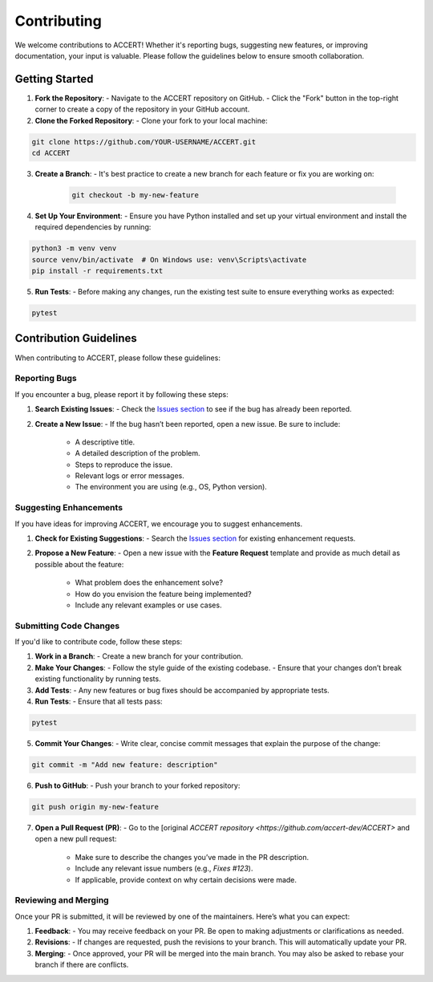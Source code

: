 .. _contributing:

Contributing
------------

We welcome contributions to ACCERT! Whether it's reporting bugs, suggesting new features, or improving documentation, your input is valuable. Please follow the guidelines below to ensure smooth collaboration.

Getting Started
~~~~~~~~~~~~~~~

1. **Fork the Repository**:
   - Navigate to the ACCERT repository on GitHub.
   - Click the "Fork" button in the top-right corner to create a copy of the repository in your GitHub account.

2. **Clone the Forked Repository**:
   - Clone your fork to your local machine:
     
.. code-block:: console

    git clone https://github.com/YOUR-USERNAME/ACCERT.git
    cd ACCERT

3. **Create a Branch**:
   - It's best practice to create a new branch for each feature or fix you are working on:

    .. code-block:: console

     git checkout -b my-new-feature

4. **Set Up Your Environment**:
   - Ensure you have Python installed and set up your virtual environment and install the required dependencies by running:

     
.. code-block:: console

    python3 -m venv venv
    source venv/bin/activate  # On Windows use: venv\Scripts\activate
    pip install -r requirements.txt

5. **Run Tests**:
   - Before making any changes, run the existing test suite to ensure everything works as expected:

.. code-block:: console

    pytest

Contribution Guidelines
~~~~~~~~~~~~~~~~~~~~~~~

When contributing to ACCERT, please follow these guidelines:

Reporting Bugs
^^^^^^^^^^^^^^

If you encounter a bug, please report it by following these steps:

1. **Search Existing Issues**: 
   - Check the `Issues section <https://github.com/accert-dev/ACCERT/issues>`_ to see if the bug has already been reported.
   
2. **Create a New Issue**:
   - If the bug hasn’t been reported, open a new issue. Be sure to include:
     - A descriptive title.
     - A detailed description of the problem.
     - Steps to reproduce the issue.
     - Relevant logs or error messages.
     - The environment you are using (e.g., OS, Python version).

Suggesting Enhancements
^^^^^^^^^^^^^^^^^^^^^^^

If you have ideas for improving ACCERT, we encourage you to suggest enhancements.

1. **Check for Existing Suggestions**:
   - Search the `Issues section <https://github.com/accert-dev/ACCERT/issues>`_ for existing enhancement requests.

2. **Propose a New Feature**:
   - Open a new issue with the **Feature Request** template and provide as much detail as possible about the feature:
     - What problem does the enhancement solve?
     - How do you envision the feature being implemented?
     - Include any relevant examples or use cases.

Submitting Code Changes
^^^^^^^^^^^^^^^^^^^^^^^

If you'd like to contribute code, follow these steps:

1. **Work in a Branch**:
   - Create a new branch for your contribution.

2. **Make Your Changes**:
   - Follow the style guide of the existing codebase.
   - Ensure that your changes don’t break existing functionality by running tests.

3. **Add Tests**:
   - Any new features or bug fixes should be accompanied by appropriate tests.

4. **Run Tests**:
   - Ensure that all tests pass:
     
.. code-block:: console

    pytest


5. **Commit Your Changes**:
   - Write clear, concise commit messages that explain the purpose of the change:

.. code-block:: console

    git commit -m "Add new feature: description"

6. **Push to GitHub**:
   - Push your branch to your forked repository:
     
.. code-block:: console

    git push origin my-new-feature


7. **Open a Pull Request (PR)**:
   - Go to the [original `ACCERT repository <https://github.com/accert-dev/ACCERT>` and open a new pull request:
     - Make sure to describe the changes you’ve made in the PR description.
     - Include any relevant issue numbers (e.g., `Fixes #123`).
     - If applicable, provide context on why certain decisions were made.

Reviewing and Merging
^^^^^^^^^^^^^^^^^^^^^^

Once your PR is submitted, it will be reviewed by one of the maintainers. Here’s what you can expect:

1. **Feedback**:
   - You may receive feedback on your PR. Be open to making adjustments or clarifications as needed.
   
2. **Revisions**:
   - If changes are requested, push the revisions to your branch. This will automatically update your PR.
   
3. **Merging**:
   - Once approved, your PR will be merged into the main branch. You may also be asked to rebase your branch if there are conflicts.


